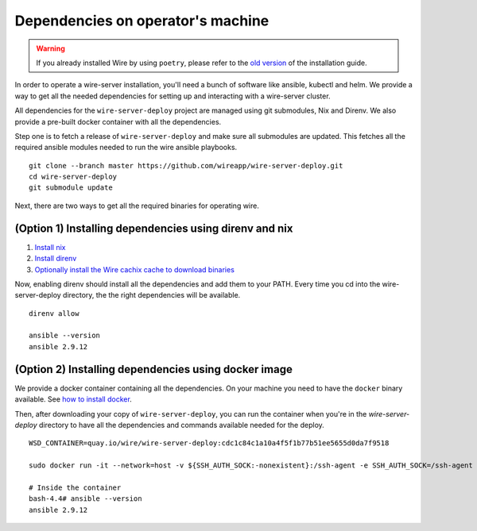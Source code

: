 .. _dependencies:

Dependencies on operator's machine
--------------------------------------------------------------------

.. warning::

    If you already installed Wire by using ``poetry``, please refer to the
    `old version </versions/install-with-poetry/how-to/index.html>`__ of
    the installation guide.

In order to operate a wire-server installation, you'll need a bunch of software
like ansible, kubectl and helm.  We provide a way to get all the needed
dependencies for setting up and interacting with a wire-server cluster.


All dependencies for the ``wire-server-deploy`` project are managed using git submodules,  Nix and Direnv. We also
provide a pre-built docker container with all the dependencies.

Step one is to fetch a release of ``wire-server-deploy`` and make sure all submodules are updated. This fetches all the required ansible modules needed to run the wire ansible playbooks.

::

   git clone --branch master https://github.com/wireapp/wire-server-deploy.git
   cd wire-server-deploy
   git submodule update


Next, there are two ways to get all the required binaries for operating wire.


(Option 1) Installing dependencies using direnv and nix
^^^^^^^^^^^^^^^^^^^^^^^^^^^^^^^^^^^^^^^^^^^^^^^^^^^^^^^

1. `Install nix <https://nixos.org/download.html>`__
2. `Install direnv <https://direnv.net/docs/installation.html>`__
3. `Optionally install the Wire cachix cache to download binaries <https://app.cachix.org/cache/wire-server-deploy>`__

Now, enabling direnv should install all the dependencies and add them to your PATH. Every time you cd into
the wire-server-deploy directory, the the right dependencies will be available.

::

   direnv allow

   ansible --version
   ansible 2.9.12



(Option 2) Installing dependencies using docker image
^^^^^^^^^^^^^^^^^^^^^^^^^^^^^^^^^^^^^^^^^^^^^^^^^^^^^

We provide a docker container containing all the dependencies.
On your machine you need to have the ``docker`` binary available. See `how to install docker <https://docker.com>`__.

Then, after downloading your copy of ``wire-server-deploy``, you can run the container when you're in the `wire-server-deploy` directory to have all the dependencies and commands available needed for the deploy.

::

   WSD_CONTAINER=quay.io/wire/wire-server-deploy:cdc1c84c1a10a4f5f1b77b51ee5655d0da7f9518

   sudo docker run -it --network=host -v ${SSH_AUTH_SOCK:-nonexistent}:/ssh-agent -e SSH_AUTH_SOCK=/ssh-agent -v $HOME/.ssh:/root/.ssh -v $PWD:/wire-server-deploy $WSD_CONTAINER bash

   # Inside the container
   bash-4.4# ansible --version
   ansible 2.9.12


